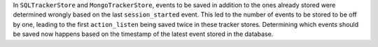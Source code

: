In ``SQLTrackerStore`` and ``MongoTrackerStore``, events to be saved in addition to
the ones already stored were determined wrongly based on the last ``session_started``
event. This led to the number of events to be stored to be off by one, leading to the
first ``action_listen`` being saved twice in these tracker stores. Determining which
events should be saved now happens based on the timestamp of the latest event stored
in the database.
